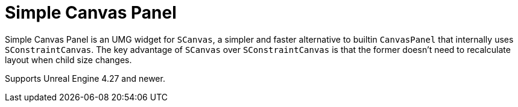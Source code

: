 ﻿= Simple Canvas Panel

Simple Canvas Panel is an UMG widget for `SCanvas`, a simpler and faster alternative to builtin `CanvasPanel` that internally uses `SConstraintCanvas`.
The key advantage of `SCanvas` over `SConstraintCanvas` is that the former doesn't need to recalculate layout when child size changes.

Supports Unreal Engine 4.27 and newer.
